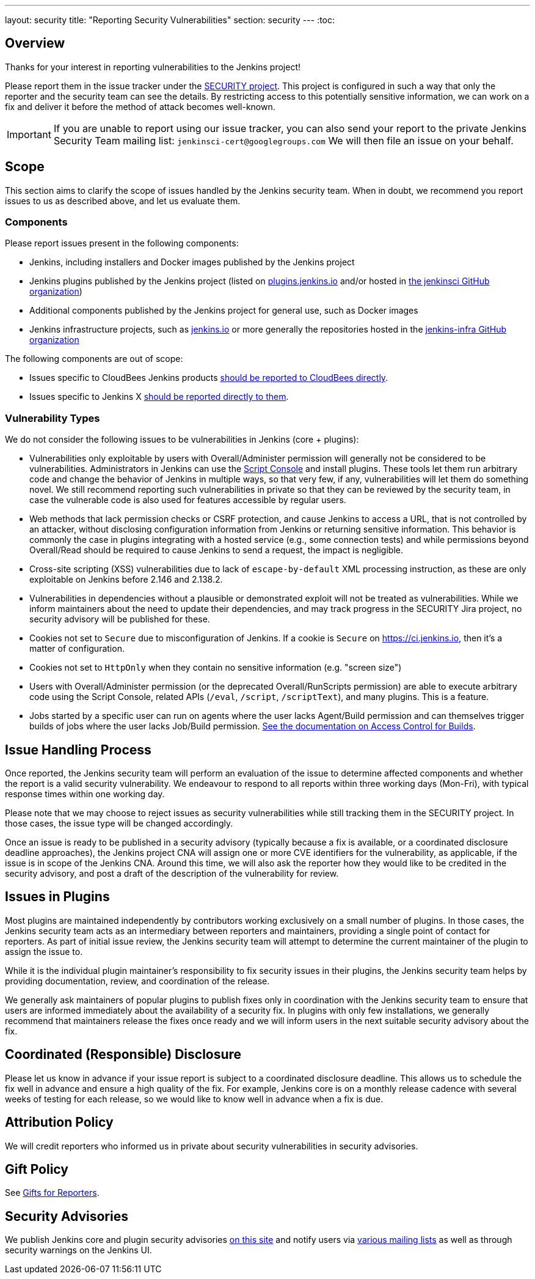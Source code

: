 ---
layout: security
title: "Reporting Security Vulnerabilities"
section: security
---
:toc:

== Overview

Thanks for your interest in reporting vulnerabilities to the Jenkins project!

Please report them in the issue tracker under the link:https://issues.jenkins.io/browse/SECURITY[SECURITY project]. 
This project is configured in such a way that only the reporter and the security team can see the details.
By restricting access to this potentially sensitive information, we can work on a fix and deliver it before the method of attack becomes well-known.

IMPORTANT: If you are unable to report using our issue tracker, you can also send your report to the private Jenkins Security Team mailing list:
`jenkinsci-cert@googlegroups.com`
We will then file an issue on your behalf.

== Scope

This section aims to clarify the scope of issues handled by the Jenkins security team.
When in doubt, we recommend you report issues to us as described above, and let us evaluate them.

=== Components

Please report issues present in the following components:

* Jenkins, including installers and Docker images published by the Jenkins project
* Jenkins plugins published by the Jenkins project (listed on https://plugins.jenkins.io/[plugins.jenkins.io] and/or hosted in https://github.com/jenkinsci[the jenkinsci GitHub organization])
* Additional components published by the Jenkins project for general use, such as Docker images
* Jenkins infrastructure projects, such as link:/[jenkins.io] or more generally the repositories hosted in the https://github.com/jenkins-infra[jenkins-infra GitHub organization]


The following components are out of scope:

* Issues specific to CloudBees Jenkins products https://www.cloudbees.com/security-policy[should be reported to CloudBees directly].
* Issues specific to Jenkins X https://jenkins-x.io/community/security/#how-to-report-a-security-vulnerability[should be reported directly to them].

=== Vulnerability Types

We do not consider the following issues to be vulnerabilities in Jenkins (core + plugins):

* Vulnerabilities only exploitable by users with Overall/Administer permission will generally not be considered to be vulnerabilities.
  Administrators in Jenkins can use the link:/doc/book/managing/script-console/[Script Console] and install plugins.
  These tools let them run arbitrary code and change the behavior of Jenkins in multiple ways, so that very few, if any, vulnerabilities will let them do something novel.
  We still recommend reporting such vulnerabilities in private so that they can be reviewed by the security team, in case the vulnerable code is also used for features accessible by regular users.
* Web methods that lack permission checks or CSRF protection, and cause Jenkins to access a URL, that is not controlled by an attacker, without disclosing configuration information from Jenkins or returning sensitive information.
  This behavior is commonly the case in plugins integrating with a hosted service (e.g., some connection tests) and while permissions beyond Overall/Read should be required to cause Jenkins to send a request, the impact is negligible.
* Cross-site scripting (XSS) vulnerabilities due to lack of `escape-by-default` XML processing instruction, as these are only exploitable on Jenkins before 2.146 and 2.138.2.
* Vulnerabilities in dependencies without a plausible or demonstrated exploit will not be treated as vulnerabilities.
  While we inform maintainers about the need to update their dependencies, and may track progress in the SECURITY Jira project, no security advisory will be published for these.
* Cookies not set to `Secure` due to misconfiguration of Jenkins.
  If a cookie is `Secure` on https://ci.jenkins.io, then it's a matter of configuration.
* Cookies not set to `HttpOnly` when they contain no sensitive information (e.g. "screen size")
* Users with Overall/Administer permission (or the deprecated Overall/RunScripts permission) are able to execute arbitrary code using the Script Console, related APIs (`/eval`, `/script`, `/scriptText`), and many plugins.
  This is a feature.
* Jobs started by a specific user can run on agents where the user lacks Agent/Build permission and can themselves trigger builds of jobs where the user lacks Job/Build permission.
  link:/doc/book/security/build-authorization/[See the documentation on Access Control for Builds].

== Issue Handling Process

Once reported, the Jenkins security team will perform an evaluation of the issue to determine affected components and whether the report is a valid security vulnerability.
We endeavour to respond to all reports within three working days (Mon-Fri), with typical response times within one working day.

Please note that we may choose to reject issues as security vulnerabilities while still tracking them in the SECURITY project.
In those cases, the issue type will be changed accordingly.

Once an issue is ready to be published in a security advisory (typically because a fix is available, or a coordinated disclosure deadline approaches), the Jenkins project CNA will assign one or more CVE identifiers for the vulnerability, as applicable, if the issue is in scope of the Jenkins CNA.
Around this time, we will also ask the reporter how they would like to be credited in the security advisory, and post a draft of the description of the vulnerability for review.


== Issues in Plugins

Most plugins are maintained independently by contributors working exclusively on a small number of plugins.
In those cases, the Jenkins security team acts as an intermediary between reporters and maintainers, providing a single point of contact for reporters.
As part of initial issue review, the Jenkins security team will attempt to determine the current maintainer of the plugin to assign the issue to.

While it is the individual plugin maintainer's responsibility to fix security issues in their plugins, the Jenkins security team helps by providing documentation, review, and coordination of the release.

We generally ask maintainers of popular plugins to publish fixes only in coordination with the Jenkins security team to ensure that users are informed immediately about the availability of a security fix.
In plugins with only few installations, we generally recommend that maintainers release the fixes once ready and we will inform users in the next suitable security advisory about the fix.


== Coordinated (Responsible) Disclosure

Please let us know in advance if your issue report is subject to a coordinated disclosure deadline.
This allows us to schedule the fix well in advance and ensure a high quality of the fix.
For example, Jenkins core is on a monthly release cadence with several weeks of testing for each release, so we would like to know well in advance when a fix is due.


== Attribution Policy

We will credit reporters who informed us in private about security vulnerabilities in security advisories.
// TODO more detail


== Gift Policy

See link:/security/gift/[Gifts for Reporters].


== Security Advisories

We publish Jenkins core and plugin security advisories link:/security/advisories[on this site] and notify users via link:/security/#security-notifications[various mailing lists] as well as through security warnings on the Jenkins UI.
